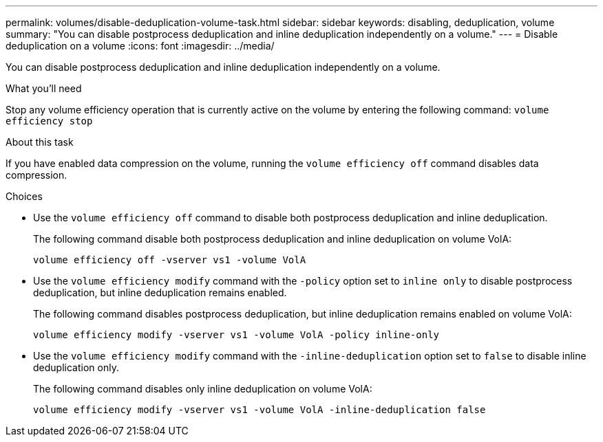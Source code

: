 ---
permalink: volumes/disable-deduplication-volume-task.html
sidebar: sidebar
keywords: disabling, deduplication, volume
summary: "You can disable postprocess deduplication and inline deduplication independently on a volume."
---
= Disable deduplication on a volume
:icons: font
:imagesdir: ../media/

[.lead]
You can disable postprocess deduplication and inline deduplication independently on a volume.

.What you'll need

Stop any volume efficiency operation that is currently active on the volume by entering the following command: `volume efficiency stop`

.About this task

If you have enabled data compression on the volume, running the `volume efficiency off` command disables data compression.

.Choices

* Use the `volume efficiency off` command to disable both postprocess deduplication and inline deduplication.
+
The following command disable both postprocess deduplication and inline deduplication on volume VolA:
+
`volume efficiency off -vserver vs1 -volume VolA`

* Use the `volume efficiency modify` command with the `-policy` option set to `inline only` to disable postprocess deduplication, but inline deduplication remains enabled.
+
The following command disables postprocess deduplication, but inline deduplication remains enabled on volume VolA:
+
`volume efficiency modify -vserver vs1 -volume VolA -policy inline-only`

* Use the `volume efficiency modify` command with the `-inline-deduplication` option set to `false` to disable inline deduplication only.
+
The following command disables only inline deduplication on volume VolA:
+
`volume efficiency modify -vserver vs1 -volume VolA -inline-deduplication false`
